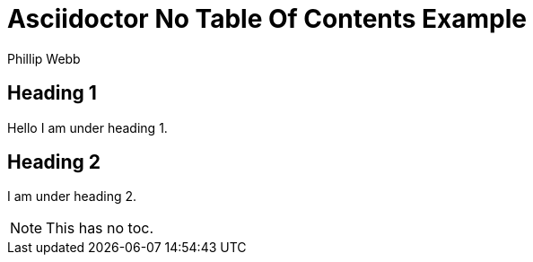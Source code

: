[[notoc]]
= Asciidoctor No Table Of Contents Example
Phillip Webb


== Heading 1
Hello I am under heading 1.

== Heading 2
I am under heading 2.

NOTE: This has no toc.
